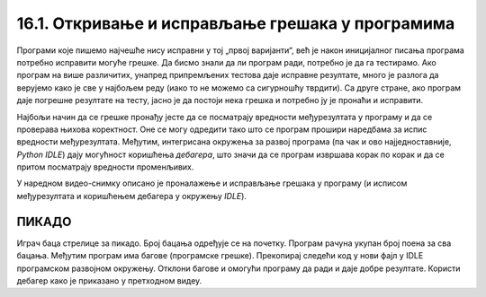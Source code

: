 16.1. Откривање и исправљање грешака у програмима
#################################################

Програми које пишемо најчешће нису исправни у тој „првој варијанти“, већ је
након иницијалног писања програма потребно исправити могуће грешке. Да
бисмо знали да ли програм ради, потребно је да га
тестирамо. Ако програм на више различитих, унапред припремљених
тестова даје исправне резултате, много је разлога да верујемо како је
све у најбољем реду (иако то не можемо са сигурношћу тврдити). Са друге стране,
ако програм даје погрешне резултате на тесту, јасно је да
постоји нека грешка и потребно ју је пронаћи и исправити.

Најбољи начин да се грешке пронађу јесте да се посматрају вредности
међурезултата у програму и да се проверава њихова коректност. Оне се
могу одредити тако што се програм прошири наредбама за испис вредности
међурезултата. Међутим, интегрисана окружења за развој програма (па
чак и ово најједноставније, *Python IDLE*) дају могућност коришћења
*дебагера*, што значи да се програм извршава корак по корак и да се притом 
посматрају вредности променљивих.

У наредном видео-снимку описано је проналажење и исправљање грешака у
програму (и исписом међурезултата и коришћењем дебагера у окружењу *IDLE*).

.. ytpopup:: O2qZ8BEfINw
      :width: 735
      :height: 415
      :align: center

ПИКАДО
------

Играч баца стрелице за пикадо. Број бацања одређује се на почетку. 
Програм рачуна укупан број поена за сва бацања. Међутим програм има 
багове (програмске грешке). Прекопирај следећи код у нови фајл у IDLE 
програмском развојном окружењу. Отклони багове и омогући програму да 
ради и даје добре резултате. Користи дебагер како је приказано у претходном видеу.

.. activecode:: код_за_дебаговање
   :nocodelens:
   :enablecopy:
   :playtask:

   broj_bacanja = input("Унесите број бацања: ")

   lista = []

   for i in range(1, broj_bacanja):
       lista.append(int(input("Број поена: ")))

   print("Укупан број поена износи: ", max(lista))
   ====
   broj_pokusaja = int(input("Унесите број бацања: "))

   lista = []

   for i in range(broj_pokusaja):
       lista.append(int(input("Број поена: ")))

   print("Укупан број поена износи: ", sum(lista))

